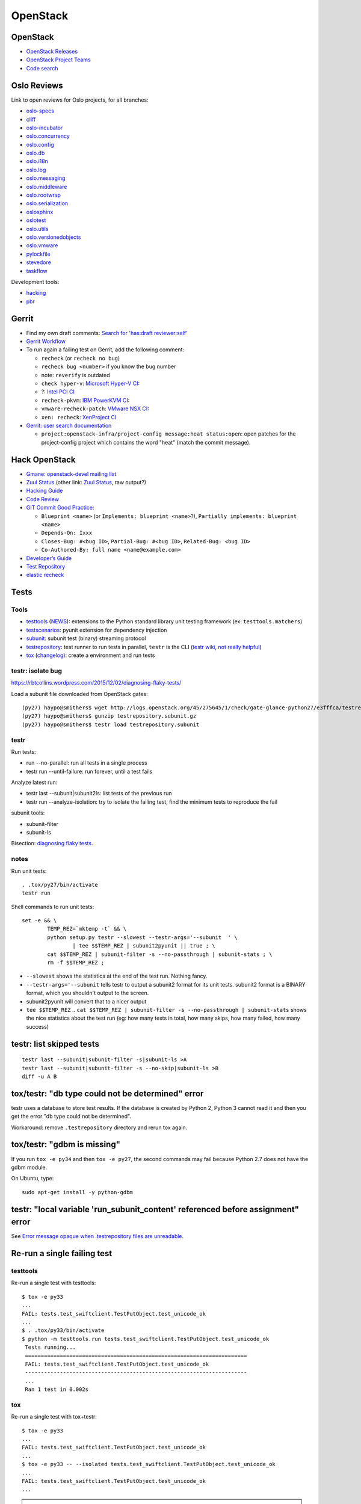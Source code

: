 +++++++++
OpenStack
+++++++++

.. image:: openstack.png
   :alt: OpenStack logo
   :align: right
   :target: http://www.openstack.org/

OpenStack
=========

* `OpenStack Releases <http://docs.openstack.org/releases/>`_
* `OpenStack Project Teams
  <https://governance.openstack.org/reference/projects/>`_
* `Code search <http://codesearch.openstack.org/>`_


Oslo Reviews
============

Link to open reviews for Oslo projects, for all branches:

* `oslo-specs
  <https://review.openstack.org/#/q/status:open+project:openstack/oslo-specs,n,z>`_
* `cliff
  <https://review.openstack.org/#/q/status:open+project:openstack/cliff,n,z>`_
* `oslo-incubator
  <https://review.openstack.org/#/q/status:open+project:openstack/oslo-incubator,n,z>`_
* `oslo.concurrency
  <https://review.openstack.org/#/q/status:open+project:openstack/oslo.concurrency,n,z>`_
* `oslo.config
  <https://review.openstack.org/#/q/status:open+project:openstack/oslo.config,n,z>`_
* `oslo.db
  <https://review.openstack.org/#/q/status:open+project:openstack/oslo.db,n,z>`_
* `oslo.i18n
  <https://review.openstack.org/#/q/status:open+project:openstack/oslo.i18n,n,z>`_
* `oslo.log
  <https://review.openstack.org/#/q/status:open+project:openstack/oslo.log,n,z>`_
* `oslo.messaging
  <https://review.openstack.org/#/q/status:open+project:openstack/oslo.messaging,n,z>`_
* `oslo.middleware
  <https://review.openstack.org/#/q/status:open+project:openstack/oslo.middleware,n,z>`_
* `oslo.rootwrap
  <https://review.openstack.org/#/q/status:open+project:openstack/oslo.rootwrap,n,z>`_
* `oslo.serialization
  <https://review.openstack.org/#/q/status:open+project:openstack/oslo.serialization,n,z>`_
* `oslosphinx
  <https://review.openstack.org/#/q/status:open+project:openstack/oslosphinx,n,z>`_
* `oslotest
  <https://review.openstack.org/#/q/status:open+project:openstack/oslotest,n,z>`_
* `oslo.utils
  <https://review.openstack.org/#/q/status:open+project:openstack/oslo.utils,n,z>`_
* `oslo.versionedobjects
  <https://review.openstack.org/#/q/status:open+project:openstack/oslo.versionedobjects,n,z>`_
* `oslo.vmware
  <https://review.openstack.org/#/q/status:open+project:openstack/oslo.vmware,n,z>`_
* `pylockfile
  <https://review.openstack.org/#/q/status:open+project:openstack/pylockfile,n,z>`_
* `stevedore
  <https://review.openstack.org/#/q/status:open+project:openstack/stevedore,n,z>`_
* `taskflow
  <https://review.openstack.org/#/q/status:open+project:openstack/taskflow,n,z>`_

Development tools:

* `hacking
  <https://review.openstack.org/#/q/status:open+project:openstack-dev/hacking,n,z>`_
* `pbr
  <https://review.openstack.org/#/q/status:open+project:openstack-dev/pbr,n,z>`_

Gerrit
======

* Find my own draft comments:
  `Search for 'has:draft reviewer:self'
  <https://review.openstack.org/#/q/has:draft+reviewer:self,n,z>`_
* `Gerrit Workflow <https://wiki.openstack.org/wiki/Gerrit_Workflow>`_
* To run again a failing test on Gerrit, add the following comment:

  - ``recheck`` (or ``recheck no bug``)
  - ``recheck bug <number>`` if you know the bug number
  - note: ``reverify`` is outdated
  - ``check hyper-v``: `Microsoft Hyper-V CI
    <https://wiki.openstack.org/wiki/ThirdPartySystems/Hyper-V_CI>`_:
  - ?: `Intel PCI CI
    <https://wiki.openstack.org/wiki/ThirdPartySystems/Intel-PCI-CI>`_
  - ``recheck-pkvm``: `IBM PowerKVM CI
    <https://wiki.openstack.org/wiki/ThirdPartySystems/IBMPowerKVMCI>`_:
  - ``vmware-recheck-patch``: `VMware NSX CI
    <https://wiki.openstack.org/wiki/NovaVMware/Minesweeper#What_to_do_when_a_build_fails>`_:
  - ``xen: recheck``: `XenProject CI
    <https://wiki.openstack.org/wiki/ThirdPartySystems/XenProject_CI>`_

* `Gerrit: user search documentation
  <https://gerrit.googlesource.com/gerrit/+/master/Documentation/user-search.txt>`_

  * ``project:openstack-infra/project-config message:heat status:open``: open
    patches for the project-config project which contains the word "heat"
    (match the commit message).


Hack OpenStack
==============

* `Gmane: openstack-devel mailing list
  <http://dir.gmane.org/gmane.comp.cloud.openstack.devel>`_
* `Zuul Status <http://status.openstack.org/zuul/>`_
  (other link: `Zuul Status <http://zuul.openstack.org/>`_, raw output?)
* `Hacking Guide <http://docs.openstack.org/developer/hacking/>`_
* `Code Review <https://review.openstack.org/>`_
* `GIT Commit Good Practice
  <https://wiki.openstack.org/wiki/GitCommitMessages>`_:

  - ``Blueprint <name>`` (or ``Implements: blueprint <name>``?),
    ``Partially implements: blueprint <name>``
  - ``Depends-On: Ixxx``
  - ``Closes-Bug: #<bug ID>``, ``Partial-Bug: #<bug ID>``,
    ``Related-Bug: <bug ID>``
  - ``Co-Authored-By: full name <name@example.com>``

* `Developer’s Guide
  <http://docs.openstack.org/infra/manual/developers.html>`_
* `Test Repository <http://testrepository.readthedocs.org/>`_
* `elastic recheck <http://status.openstack.org/elastic-recheck/>`_


Tests
=====

Tools
-----

* `testtools <https://testtools.readthedocs.org/>`_
  (`NEWS <https://github.com/testing-cabal/testtools/blob/master/NEWS>`_):
  extensions to the Python standard library unit testing framework
  (ex: ``testtools.matchers``)
* `testscenarios <https://pypi.python.org/pypi/testscenarios/>`_:
  pyunit extension for dependency injection
* `subunit <https://pypi.python.org/pypi/python-subunit/>`_:
  subunit test (binary) streaming protocol
* `testrepository <https://pypi.python.org/pypi/testrepository>`_:
  test runner to run tests in parallel, ``testr`` is the CLI
  (`testr wiki, not really helpful <https://wiki.openstack.org/wiki/Testr>`_)
* `tox <http://testrun.org/tox/latest/>`_
  (`changelog <https://testrun.org/tox/latest/changelog.html>`_):
  create a environment and run tests

.. seealso::

   `nose usage <https://nose.readthedocs.org/en/latest/usage.html>`_
   and `pbr <http://docs.openstack.org/developer/pbr/>`_ (`github
   <https://github.com/openstack-dev/pbr>`_).

testr: isolate bug
------------------

https://rbtcollins.wordpress.com/2015/12/02/diagnosing-flaky-tests/

Load a subunit file downloaded from OpenStack gates::

    (py27) haypo@smithers$ wget http://logs.openstack.org/45/275645/1/check/gate-glance-python27/e3fffca/testrepository.subunit.gz
    (py27) haypo@smithers$ gunzip testrepository.subunit.gz
    (py27) haypo@smithers$ testr load testrepository.subunit


testr
-----

Run tests:

* run --no-parallel: run all tests in a single process
* testr run --until-failure: run forever, until a test fails

Analyze latest run:

* testr last --subunit|subunit2ls: list tests of the previous run
* testr run --analyze-isolation: try to isolate the failing test, find the
  minimum tests to reproduce the fail

subunit tools:

* subunit-filter
* subunit-ls

Bisection: `diagnosing flaky tests
<https://rbtcollins.wordpress.com/2015/12/02/diagnosing-flaky-tests/>`_.


notes
-----

Run unit tests::

    . .tox/py27/bin/activate
    testr run

Shell commands to run unit tests::

        set -e && \
                TEMP_REZ=`mktemp -t` && \
                python setup.py testr --slowest --testr-args='--subunit  ' \
                        | tee $$TEMP_REZ | subunit2pyunit || true ; \
                cat $$TEMP_REZ | subunit-filter -s --no-passthrough | subunit-stats ; \
                rm -f $$TEMP_REZ ;

* ``--slowest`` shows the statistics at the end of the test run. Nothing fancy.
* ``--testr-args='--subunit`` tells testr to output a subunit2 format for its
  unit tests. subunit2 format is a BINARY format, which you shouldn't output to
  the screen.
* subunit2pyunit will convert that to a nicer output
* ``tee $$TEMP_REZ`` .. ``cat $$TEMP_REZ | subunit-filter -s --no-passthrough | subunit-stats``
  shows the nice statistics about the test run (eg: how many tests in total,
  how many skips, how many failed, how many success)


testr: list skipped tests
=========================

::

    testr last --subunit|subunit-filter -s|subunit-ls >A
    testr last --subunit|subunit-filter -s --no-skip|subunit-ls >B
    diff -u A B


tox/testr: "db type could not be determined" error
==================================================


testr uses a database to store test results. If the database is created by
Python 2, Python 3 cannot read it and then you get the error "db type could not
be determined".

Workaround: remove ``.testrepository`` directory and rerun tox again.


tox/testr: "gdbm is missing"
============================

If you run ``tox -e py34`` and then ``tox -e py27``, the second commands may
fail because Python 2.7 does not have the gdbm module.

On Ubuntu, type::

    sudo apt-get install -y python-gdbm


testr: "local variable 'run_subunit_content' referenced before assignment" error
================================================================================

See `Error message opaque when .testrepository files are unreadable
<https://bugs.launchpad.net/testrepository/+bug/1348970>`_.


Re-run a single failing test
============================

testtools
---------

Re-run a single test with testtools::

   $ tox -e py33
   ...
   FAIL: tests.test_swiftclient.TestPutObject.test_unicode_ok
   ...
   $ . .tox/py33/bin/activate
   $ python -m testtools.run tests.test_swiftclient.TestPutObject.test_unicode_ok
    Tests running...
    ======================================================================
    FAIL: tests.test_swiftclient.TestPutObject.test_unicode_ok
    ----------------------------------------------------------------------
    ...
    Ran 1 test in 0.002s


tox
---

Re-run a single test with tox+testr::

   $ tox -e py33
   ...
   FAIL: tests.test_swiftclient.TestPutObject.test_unicode_ok
   ...
   $ tox -e py33 -- --isolated tests.test_swiftclient.TestPutObject.test_unicode_ok
   ...
   FAIL: tests.test_swiftclient.TestPutObject.test_unicode_ok
   ...

.. note::

   Enter the virtualenv and type ``testr run
   tests.test_swiftclient.TestPutObject.test_unicode_ok`` should work, but it
   doesn't in the Python 3.3 virtual environment of python-sphinxclient?!


nose
----

Re-run a single test with nose::

   $ nosetests
   ...
   ======================================================================
   FAIL: tests.test_command_helpers.TestStatHelpers.test_stat_account_human
   ----------------------------------------------------------------------
   ...

   $ nosetests tests.test_command_helpers:TestStatHelpers.test_stat_account_human


Test issues
===========

* `Cryptic error from subunit when an import fails
  <https://bugs.launchpad.net/testrepository/+bug/1271133>`_

  - subunit: https://code.launchpad.net/~alexei-kornienko/subunit/bug-1271133
  - testrepository: https://code.launchpad.net/~alexei-kornienko/testrepository/bug-1271133
  - testtools: `Added verbose error information <https://github.com/testing-cabal/testtools/pull/77>`_

    * Python: `No introspective way to detect ModuleImportFailure in unittest <http://bugs.python.org/issue19746>`_

* https://code.launchpad.net/~sileht/testscenarios/testscenarios/+merge/211038


RabbitMQ
========

Type::

    dnf install -y rabbitmq-server
    vim /etc/rabbitmq/rabbitmq.config
    # in "{rabbit," uncomment:
    #    {loopback_users, []}
    # (no trailing comma ",")
    sudo systemctl restart rabbitmq-server
    sudo systemctl status rabbitmq-server
    sudo rabbitmqctl change_password guest password


DevStack
========

To install Fedora:

* Download boot ISO at https://boot.fedoraproject.org/
* Select Install Supported Fedora
* In the installer GUI, select packages: (o) Minimal Install
* Create user haypo
* Reboot
* Log as root
* vi /etc/group: add haypo to wheel: line
* Log as haypo
* sudo dnf install -y git tmux
* git clone https://git.openstack.org/openstack-dev/devstack


OpenStack openstack_citest
==========================

For MySQL you can use the following commands::

    mysql -u root
    mysql> CREATE USER 'openstack_citest'@'localhost' IDENTIFIED BY
           'openstack_citest';
    mysql> GRANT ALL PRIVILEGES ON * . * TO 'openstack_citest'@'localhost';
    mysql> FLUSH PRIVILEGES;

http://docs.openstack.org/developer/oslo.db/contributing.html#how-to-run-unit-tests


Ceilometer
==========

Install dependencies::

    sudo yum install mariadb-devel mongodb-server rabbitmq-server

Start MongoDB server::

    sudo systemctl start mongod
    sudo systemctl start rabbitmq-server

Copy Ceilometer config::

    tox -e genconfig
    sudo mkdir /etc/ceilometer
    sudo cp -R etc/ceilometer/ /etc/ceilometer/

Configure Ceilometer database::

    [database]
    connection = mongodb://127.0.0.1:27017/ceilometer

Create the DB::

    ceilometer-dbsync

Run collector in debug::

    ceilometer-collector -d

Send a sample::

    ceilometer-send-sample --sample-name name --sample-resource resource

Show meters in MongoDB::

    $ mongo
    > use ceilometer
    > db.meter.find()
    (...)
    ^D

Note: If you get the error "mongo: symbol lookup error: mongo: undefined
symbol: _ZN2v86LockerC1EPNS_7IsolateE" when running the "mongo" command, see
the bug `mongo client lookup error
<https://bugzilla.redhat.com/show_bug.cgi?id=973843>`_. The bug occurs if you
installed the package "v8" from the Chromium repository.
